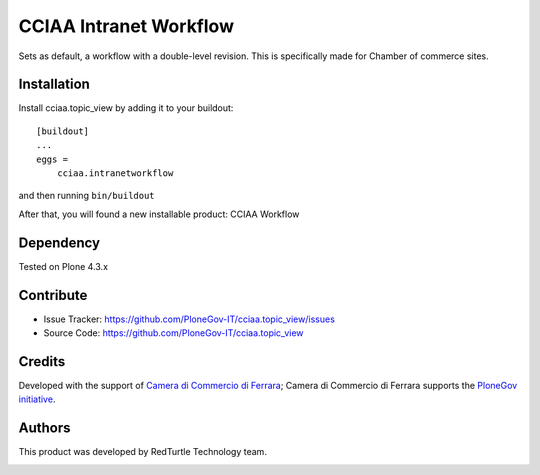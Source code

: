 ==============================================================================
CCIAA Intranet Workflow
==============================================================================

Sets as default, a workflow with a double-level revision. This is specifically made for Chamber of commerce sites.

Installation
------------

Install cciaa.topic_view by adding it to your buildout::

    [buildout]
    ...
    eggs =
        cciaa.intranetworkflow


and then running ``bin/buildout``

After that, you will found a new installable product: CCIAA Workflow

Dependency
----------

Tested on Plone 4.3.x

Contribute
----------

- Issue Tracker: https://github.com/PloneGov-IT/cciaa.topic_view/issues
- Source Code: https://github.com/PloneGov-IT/cciaa.topic_view

Credits
-------

Developed with the support of `Camera di Commercio di Ferrara`__;
Camera di Commercio di Ferrara supports the `PloneGov initiative`__.

.. image:: http://www.fe.camcom.it/cciaa-logo.png/
   :alt: CCIAA Ferrara - logo

__ http://www.fe.camcom.it/
__ http://www.plonegov.it/

Authors
-------

This product was developed by RedTurtle Technology team.

.. image:: http://www.redturtle.it/redturtle_banner.png
   :alt: RedTurtle Technology Site
   :target: http://www.redturtle.it/
